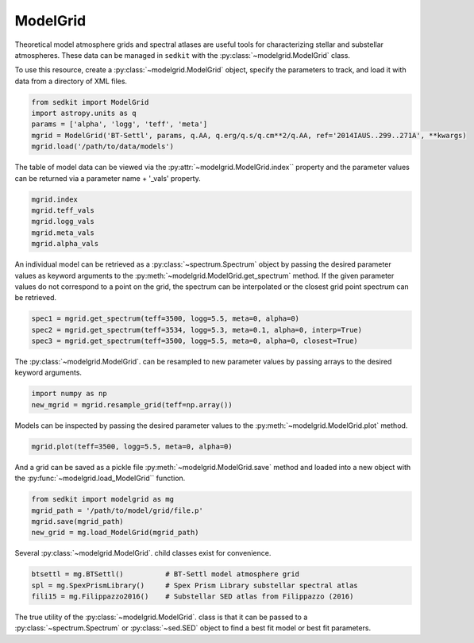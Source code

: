 .. _modelgrid:

ModelGrid
=========

Theoretical model atmosphere grids and spectral atlases are useful tools for characterizing stellar and substellar atmospheres. These data can be managed in ``sedkit`` with the :py:class:`~modelgrid.ModelGrid` class.

To use this resource, create a :py:class:`~modelgrid.ModelGrid` object, specify the parameters to track, and load it with data from a directory of XML files.

.. code:: python

    from sedkit import ModelGrid
    import astropy.units as q
    params = ['alpha', 'logg', 'teff', 'meta']
    mgrid = ModelGrid('BT-Settl', params, q.AA, q.erg/q.s/q.cm**2/q.AA, ref='2014IAUS..299..271A', **kwargs)
    mgrid.load('/path/to/data/models')

The table of model data can be viewed via the :py:attr:`~modelgrid.ModelGrid.index`` property and the parameter values can be returned via a parameter name + '_vals' property.

.. code:: python

    mgrid.index
    mgrid.teff_vals
    mgrid.logg_vals
    mgrid.meta_vals
    mgrid.alpha_vals

An individual model can be retrieved as a :py:class:`~spectrum.Spectrum` object by passing the desired parameter values as keyword arguments to the :py:meth:`~modelgrid.ModelGrid.get_spectrum` method. If the given parameter values do not correspond to a point on the grid, the spectrum can be interpolated or the closest grid point spectrum can be retrieved.

.. code:: python

    spec1 = mgrid.get_spectrum(teff=3500, logg=5.5, meta=0, alpha=0)
    spec2 = mgrid.get_spectrum(teff=3534, logg=5.3, meta=0.1, alpha=0, interp=True)
    spec3 = mgrid.get_spectrum(teff=3500, logg=5.5, meta=0, alpha=0, closest=True)

The :py:class:`~modelgrid.ModelGrid`. can be resampled to new parameter values by passing arrays to the desired keyword arguments.

.. code:: python

    import numpy as np
    new_mgrid = mgrid.resample_grid(teff=np.array())

Models can be inspected by passing the desired parameter values to the :py:meth:`~modelgrid.ModelGrid.plot` method.

.. code:: python

    mgrid.plot(teff=3500, logg=5.5, meta=0, alpha=0)

And a grid can be saved as a pickle file :py:meth:`~modelgrid.ModelGrid.save` method and loaded into a new object with the :py:func:`~modelgrid.load_ModelGrid`` function.

.. code:: python

    from sedkit import modelgrid as mg
    mgrid_path = '/path/to/model/grid/file.p'
    mgrid.save(mgrid_path)
    new_grid = mg.load_ModelGrid(mgrid_path)

Several :py:class:`~modelgrid.ModelGrid`. child classes exist for convenience.

.. code:: python

    btsettl = mg.BTSettl()          # BT-Settl model atmosphere grid
    spl = mg.SpexPrismLibrary()     # Spex Prism Library substellar spectral atlas
    fili15 = mg.Filippazzo2016()    # Substellar SED atlas from Filippazzo (2016)

The true utility of the :py:class:`~modelgrid.ModelGrid`. class is that it can be passed to a :py:class:`~spectrum.Spectrum` or :py:class:`~sed.SED` object to find a best fit model or best fit parameters.